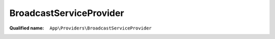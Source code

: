 BroadcastServiceProvider
========================

:Qualified name: ``App\Providers\BroadcastServiceProvider``

.. php:class:: BroadcastServiceProvider

  .. php:method:: public boot ()

    Bootstrap any application services.

    :returns: void

